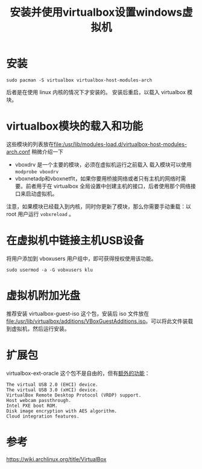 #+title: 安装并使用virtualbox设置windows虚拟机
#+roam_tags: 
#+roam_alias: 

* 安装
#+begin_src shell
sudo pacman -S virtualbox virtualbox-host-modules-arch
#+end_src
后者是在使用 linux 内核的情况下才安装的。
安装后重启，以载入 virtualbox 模块。

* virtualbox模块的载入和功能
这些模块的列表放在[[file:/usr/lib/modules-load.d/virtualbox-host-modules-arch.conf]]
稍微介绍一下
- vboxdrv 是一个主要的模块，必须在虚拟机运行之前载入
  载入模块可以使用 =modprobe vboxdrv=
- vboxnetadp和vboxnetflt，如果你要用桥接网络或者只有主机的网络时需要。前者用于在 virtualbox 全局设置中创建主机的接口，后者使用那个网络接口来启动虚拟机。
注意，如果模块已经载入到内核，同时你更新了模块，那么你需要手动重载：以 root 用户运行 =vobxreload= 。

* 在虚拟机中链接主机USB设备
将用户添加到 vboxusers 用户组中，即可获得授权使用该功能。
#+begin_src shell
sudo usermod -a -G vobxusers klu
#+end_src

* 虚拟机附加光盘
推荐安装 virtualbox-guest-iso 这个包，安装后 iso 文件放在[[file:/usr/lib/virtualbox/additions/VBoxGuestAdditions.iso]]。可以将此文件装载到虚拟机，然后运行安装。

* 扩展包
virtualbox-ext-oracle 这个包不是自由的，但有[[https://www.virtualbox.org/manual/ch01.html#intro-installing][额外的功能]]：
#+begin_example
The virtual USB 2.0 (EHCI) device.
The virtual USB 3.0 (xHCI) device. 
VirtualBox Remote Desktop Protocol (VRDP) support. 
Host webcam passthrough. 
Intel PXE boot ROM.
Disk image encryption with AES algorithm. 
Cloud integration features. 
#+end_example

* 参考
https://wiki.archlinux.org/title/VirtualBox
